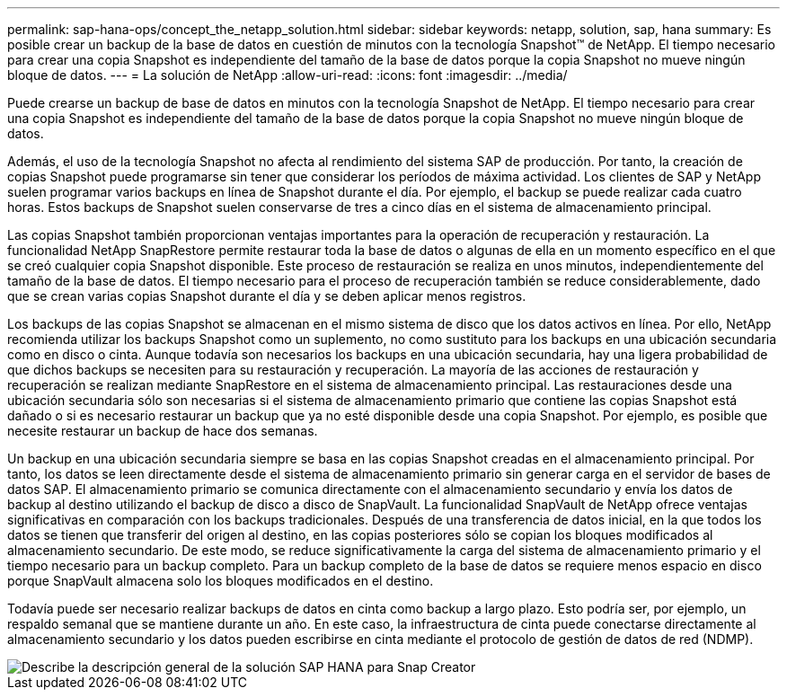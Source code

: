 ---
permalink: sap-hana-ops/concept_the_netapp_solution.html 
sidebar: sidebar 
keywords: netapp, solution, sap, hana 
summary: Es posible crear un backup de la base de datos en cuestión de minutos con la tecnología Snapshot™ de NetApp. El tiempo necesario para crear una copia Snapshot es independiente del tamaño de la base de datos porque la copia Snapshot no mueve ningún bloque de datos. 
---
= La solución de NetApp
:allow-uri-read: 
:icons: font
:imagesdir: ../media/


[role="lead"]
Puede crearse un backup de base de datos en minutos con la tecnología Snapshot de NetApp. El tiempo necesario para crear una copia Snapshot es independiente del tamaño de la base de datos porque la copia Snapshot no mueve ningún bloque de datos.

Además, el uso de la tecnología Snapshot no afecta al rendimiento del sistema SAP de producción. Por tanto, la creación de copias Snapshot puede programarse sin tener que considerar los períodos de máxima actividad. Los clientes de SAP y NetApp suelen programar varios backups en línea de Snapshot durante el día. Por ejemplo, el backup se puede realizar cada cuatro horas. Estos backups de Snapshot suelen conservarse de tres a cinco días en el sistema de almacenamiento principal.

Las copias Snapshot también proporcionan ventajas importantes para la operación de recuperación y restauración. La funcionalidad NetApp SnapRestore permite restaurar toda la base de datos o algunas de ella en un momento específico en el que se creó cualquier copia Snapshot disponible. Este proceso de restauración se realiza en unos minutos, independientemente del tamaño de la base de datos. El tiempo necesario para el proceso de recuperación también se reduce considerablemente, dado que se crean varias copias Snapshot durante el día y se deben aplicar menos registros.

Los backups de las copias Snapshot se almacenan en el mismo sistema de disco que los datos activos en línea. Por ello, NetApp recomienda utilizar los backups Snapshot como un suplemento, no como sustituto para los backups en una ubicación secundaria como en disco o cinta. Aunque todavía son necesarios los backups en una ubicación secundaria, hay una ligera probabilidad de que dichos backups se necesiten para su restauración y recuperación. La mayoría de las acciones de restauración y recuperación se realizan mediante SnapRestore en el sistema de almacenamiento principal. Las restauraciones desde una ubicación secundaria sólo son necesarias si el sistema de almacenamiento primario que contiene las copias Snapshot está dañado o si es necesario restaurar un backup que ya no esté disponible desde una copia Snapshot. Por ejemplo, es posible que necesite restaurar un backup de hace dos semanas.

Un backup en una ubicación secundaria siempre se basa en las copias Snapshot creadas en el almacenamiento principal. Por tanto, los datos se leen directamente desde el sistema de almacenamiento primario sin generar carga en el servidor de bases de datos SAP. El almacenamiento primario se comunica directamente con el almacenamiento secundario y envía los datos de backup al destino utilizando el backup de disco a disco de SnapVault. La funcionalidad SnapVault de NetApp ofrece ventajas significativas en comparación con los backups tradicionales. Después de una transferencia de datos inicial, en la que todos los datos se tienen que transferir del origen al destino, en las copias posteriores sólo se copian los bloques modificados al almacenamiento secundario. De este modo, se reduce significativamente la carga del sistema de almacenamiento primario y el tiempo necesario para un backup completo. Para un backup completo de la base de datos se requiere menos espacio en disco porque SnapVault almacena solo los bloques modificados en el destino.

Todavía puede ser necesario realizar backups de datos en cinta como backup a largo plazo. Esto podría ser, por ejemplo, un respaldo semanal que se mantiene durante un año. En este caso, la infraestructura de cinta puede conectarse directamente al almacenamiento secundario y los datos pueden escribirse en cinta mediante el protocolo de gestión de datos de red (NDMP).

image::../media/scfw_sap_hana_backup_solution_overview.png[Describe la descripción general de la solución SAP HANA para Snap Creator]
